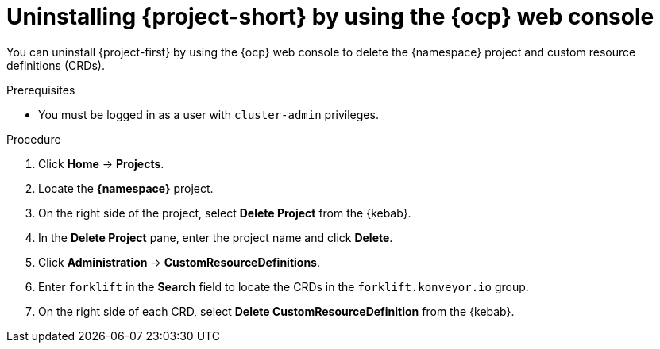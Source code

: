 // Module included in the following assemblies:
//
// * documentation/doc-Migration_Toolkit_for_Virtualization/master.adoc

[id="uninstalling-mtv-ui_{context}"]
= Uninstalling {project-short} by using the {ocp} web console

You can uninstall {project-first} by using the {ocp} web console to delete the +{namespace}+ project and custom resource definitions (CRDs).

.Prerequisites

* You must be logged in as a user with `cluster-admin` privileges.

.Procedure

. Click *Home* -> *Projects*.
. Locate the *{namespace}* project.
. On the right side of the project, select *Delete Project* from the {kebab}.
. In the *Delete Project* pane, enter the project name and click *Delete*.
. Click *Administration* -> *CustomResourceDefinitions*.
. Enter `forklift` in the *Search* field to locate the CRDs in the `forklift.konveyor.io` group.
. On the right side of each CRD, select *Delete CustomResourceDefinition* from the {kebab}.
